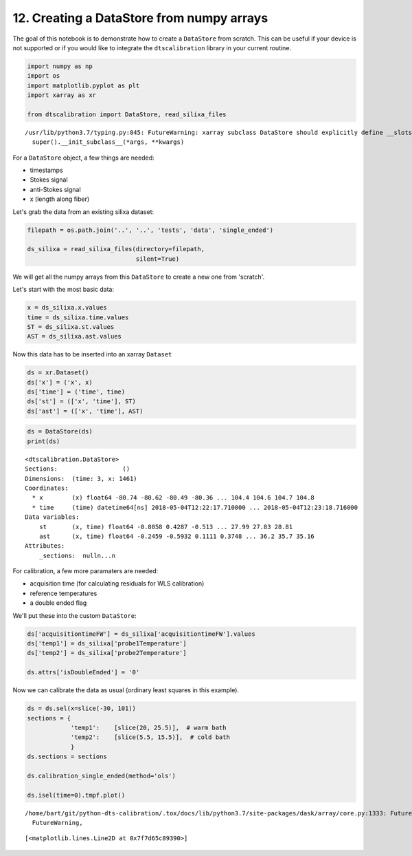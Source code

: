 12. Creating a DataStore from numpy arrays
==========================================

The goal of this notebook is to demonstrate how to create a
``DataStore`` from scratch. This can be useful if your device is not
supported or if you would like to integrate the ``dtscalibration``
library in your current routine.

.. code:: ipython3

    import numpy as np
    import os
    import matplotlib.pyplot as plt
    import xarray as xr
    
    from dtscalibration import DataStore, read_silixa_files


.. parsed-literal::

    /usr/lib/python3.7/typing.py:845: FutureWarning: xarray subclass DataStore should explicitly define __slots__
      super().__init_subclass__(*args, **kwargs)


For a ``DataStore`` object, a few things are needed:

-  timestamps

-  Stokes signal

-  anti-Stokes signal

-  x (length along fiber)

Let's grab the data from an existing silixa dataset:

.. code:: ipython3

    filepath = os.path.join('..', '..', 'tests', 'data', 'single_ended')
    
    ds_silixa = read_silixa_files(directory=filepath,
                                  silent=True)

We will get all the numpy arrays from this ``DataStore`` to create a new
one from 'scratch'.

Let's start with the most basic data:

.. code:: ipython3

    x = ds_silixa.x.values
    time = ds_silixa.time.values
    ST = ds_silixa.st.values
    AST = ds_silixa.ast.values

Now this data has to be inserted into an xarray ``Dataset``

.. code:: ipython3

    ds = xr.Dataset()
    ds['x'] = ('x', x)
    ds['time'] = ('time', time)
    ds['st'] = (['x', 'time'], ST)
    ds['ast'] = (['x', 'time'], AST)

.. code:: ipython3

    ds = DataStore(ds)
    print(ds)


.. parsed-literal::

    <dtscalibration.DataStore>
    Sections:                  ()
    Dimensions:  (time: 3, x: 1461)
    Coordinates:
      * x        (x) float64 -80.74 -80.62 -80.49 -80.36 ... 104.4 104.6 104.7 104.8
      * time     (time) datetime64[ns] 2018-05-04T12:22:17.710000 ... 2018-05-04T12:23:18.716000
    Data variables:
        st       (x, time) float64 -0.8058 0.4287 -0.513 ... 27.99 27.83 28.81
        ast      (x, time) float64 -0.2459 -0.5932 0.1111 0.3748 ... 36.2 35.7 35.16
    Attributes:
        _sections:  null\n...\n


For calibration, a few more paramaters are needed:

-  acquisition time (for calculating residuals for WLS calibration)

-  reference temperatures

-  a double ended flag

We'll put these into the custom ``DataStore``:

.. code:: ipython3

    ds['acquisitiontimeFW'] = ds_silixa['acquisitiontimeFW'].values
    ds['temp1'] = ds_silixa['probe1Temperature']
    ds['temp2'] = ds_silixa['probe2Temperature']
    
    ds.attrs['isDoubleEnded'] = '0'

Now we can calibrate the data as usual (ordinary least squares in this
example).

.. code:: ipython3

    ds = ds.sel(x=slice(-30, 101))
    sections = {
                'temp1':    [slice(20, 25.5)],  # warm bath
                'temp2':    [slice(5.5, 15.5)],  # cold bath
                }
    ds.sections = sections
    
    ds.calibration_single_ended(method='ols')
    
    ds.isel(time=0).tmpf.plot()


.. parsed-literal::

    /home/bart/git/python-dts-calibration/.tox/docs/lib/python3.7/site-packages/dask/array/core.py:1333: FutureWarning: The `numpy.ndim` function is not implemented by Dask array. You may want to use the da.map_blocks function or something similar to silence this warning. Your code may stop working in a future release.
      FutureWarning,




.. parsed-literal::

    [<matplotlib.lines.Line2D at 0x7f7d65c89390>]


